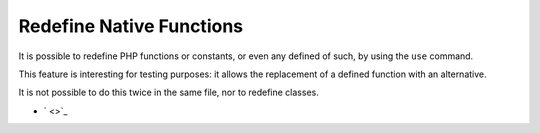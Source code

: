 .. _redefine-native-functions:

Redefine Native Functions
-------------------------

.. meta::
	:description:
		Redefine Native Functions: It is possible to redefine PHP functions or constants, or even any defined of such, by using the ``use`` command.
	:twitter:card: summary_large_image
	:twitter:site: @exakat
	:twitter:title: Redefine Native Functions
	:twitter:description: Redefine Native Functions: It is possible to redefine PHP functions or constants, or even any defined of such, by using the ``use`` command
	:twitter:creator: @exakat
	:twitter:image:src: https://php-tips.readthedocs.io/en/latest/_images/redefine_native_functions.png
	:og:image: https://php-tips.readthedocs.io/en/latest/_images/redefine_native_functions.png
	:og:title: Redefine Native Functions
	:og:type: article
	:og:description: It is possible to redefine PHP functions or constants, or even any defined of such, by using the ``use`` command
	:og:url: https://php-tips.readthedocs.io/en/latest/tips/redefine_native_functions.html
	:og:locale: en

.. raw:: html

	<script type="application/ld+json">{"@context":"https:\/\/schema.org","@graph":[{"@type":"WebPage","@id":"https:\/\/php-tips.readthedocs.io\/en\/latest\/tips\/redefine_native_functions.html","url":"https:\/\/php-tips.readthedocs.io\/en\/latest\/tips\/redefine_native_functions.html","name":"Redefine Native Functions","isPartOf":{"@id":"https:\/\/www.exakat.io\/"},"datePublished":"Tue, 28 Jan 2025 14:32:30 +0000","dateModified":"Tue, 28 Jan 2025 14:32:30 +0000","description":"It is possible to redefine PHP functions or constants, or even any defined of such, by using the ``use`` command","inLanguage":"en-US","potentialAction":[{"@type":"ReadAction","target":["https:\/\/php-tips.readthedocs.io\/en\/latest\/tips\/redefine_native_functions.html"]}]},{"@type":"WebSite","@id":"https:\/\/www.exakat.io\/","url":"https:\/\/www.exakat.io\/","name":"Exakat","description":"Smart PHP static analysis","inLanguage":"en-US"}]}</script>

It is possible to redefine PHP functions or constants, or even any defined of such, by using the ``use`` command.

This feature is interesting for testing purposes: it allows the replacement of a defined function with an alternative.

It is not possible to do this twice in the same file, nor to redefine classes.

.. image:: ../images/redefine_native_functions.png

* ` <>`_


